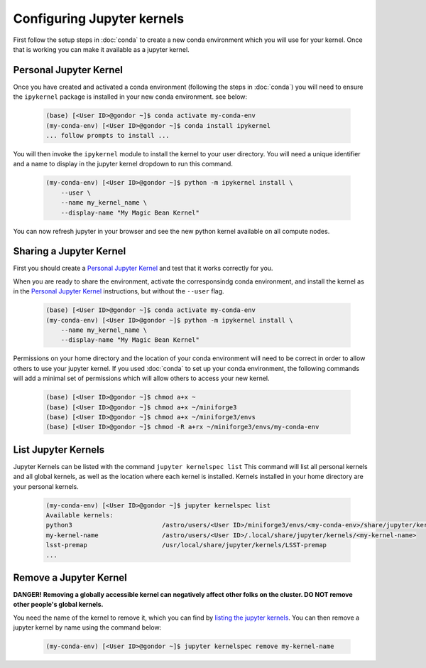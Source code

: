 ###########################
Configuring Jupyter kernels
###########################

First follow the setup steps in :doc:`conda` to create a new conda environment which you will use for your kernel. Once 
that is working you can make it available as a jupyter kernel.

-----------------------
Personal Jupyter Kernel
-----------------------

Once you have created and activated a conda environment (following the steps in :doc:`conda`) you will need to ensure 
the ``ipykernel`` package is installed in your new conda environment. see below:

    .. code-block:: bash

        (base) [<User ID>@gondor ~]$ conda activate my-conda-env
        (my-conda-env) [<User ID>@gondor ~]$ conda install ipykernel
        ... follow prompts to install ...

You will then invoke the ``ipykernel`` module to install the kernel to your user directory. You will need a unique identifier 
and a name to display in the jupyter kernel dropdown to run this command.

    .. code-block:: bash

        (my-conda-env) [<User ID>@gondor ~]$ python -m ipykernel install \
            --user \
            --name my_kernel_name \
            --display-name "My Magic Bean Kernel"

You can now refresh jupyter in your browser and see the new python kernel available on all compute nodes.

------------------------
Sharing a Jupyter Kernel
------------------------

First you should create a `Personal Jupyter Kernel`_ and test that it works correctly for you. 

When you are ready to share the environment, activate the corresponsindg conda environment, and install the kernel as in the 
`Personal Jupyter Kernel`_ instructions, but without the ``--user`` flag.

    .. code-block:: bash
    
        (base) [<User ID>@gondor ~]$ conda activate my-conda-env
        (my-conda-env) [<User ID>@gondor ~]$ python -m ipykernel install \
            --name my_kernel_name \
            --display-name "My Magic Bean Kernel"

Permissions on your home directory and the location of your conda environment will need to be correct in order to allow others to 
use your jupyter kernel. If you used :doc:`conda` to set up your conda environment, the following commands will add a minimal
set of permissions which will allow others to access your new kernel.
    
    .. code-block:: bash
    
        (base) [<User ID>@gondor ~]$ chmod a+x ~
        (base) [<User ID>@gondor ~]$ chmod a+x ~/miniforge3
        (base) [<User ID>@gondor ~]$ chmod a+x ~/miniforge3/envs
        (base) [<User ID>@gondor ~]$ chmod -R a+rx ~/miniforge3/envs/my-conda-env

--------------------
List Jupyter Kernels
--------------------

Jupyter Kernels can be listed with the command ``jupyter kernelspec list`` This command will list all personal kernels and all 
global kernels, as well as the location where each kernel is installed. Kernels installed in your home directory are your 
personal kernels.

    .. code-block:: bash
    
        (my-conda-env) [<User ID>@gondor ~]$ jupyter kernelspec list
        Available kernels:
        python3                        /astro/users/<User ID>/miniforge3/envs/<my-conda-env>/share/jupyter/kernels/python3
        my-kernel-name                 /astro/users/<User ID>/.local/share/jupyter/kernels/<my-kernel-name>
        lsst-premap                    /usr/local/share/jupyter/kernels/LSST-premap
        ...

-----------------------
Remove a Jupyter Kernel
-----------------------

**DANGER!** **Removing a globally accessible kernel can negatively affect other folks on the cluster. DO NOT remove other people's global kernels.**

You need the name of the kernel to remove it, which you can find by `listing the jupyter kernels <List Jupyter Kernel>`_.  You can then
remove a jupyter kernel by name using the command below:

    .. code-block:: bash

        (my-conda-env) [<User ID>@gondor ~]$ jupyter kernelspec remove my-kernel-name